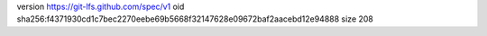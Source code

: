 version https://git-lfs.github.com/spec/v1
oid sha256:f4371930cd1c7bec2270eebe69b5668f32147628e09672baf2aacebd12e94888
size 208
